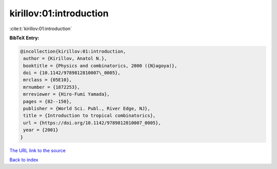 kirillov:01:introduction
========================

:cite:t:`kirillov:01:introduction`

**BibTeX Entry:**

.. code-block:: bibtex

   @incollection{kirillov:01:introduction,
    author = {Kirillov, Anatol N.},
    booktitle = {Physics and combinatorics, 2000 ({N}agoya)},
    doi = {10.1142/9789812810007\_0005},
    mrclass = {05E10},
    mrnumber = {1872253},
    mrreviewer = {Hiro-Fumi Yamada},
    pages = {82--150},
    publisher = {World Sci. Publ., River Edge, NJ},
    title = {Introduction to tropical combinatorics},
    url = {https://doi.org/10.1142/9789812810007_0005},
    year = {2001}
   }

`The URL link to the source <ttps://doi.org/10.1142/9789812810007_0005}>`__


`Back to index <../By-Cite-Keys.html>`__
